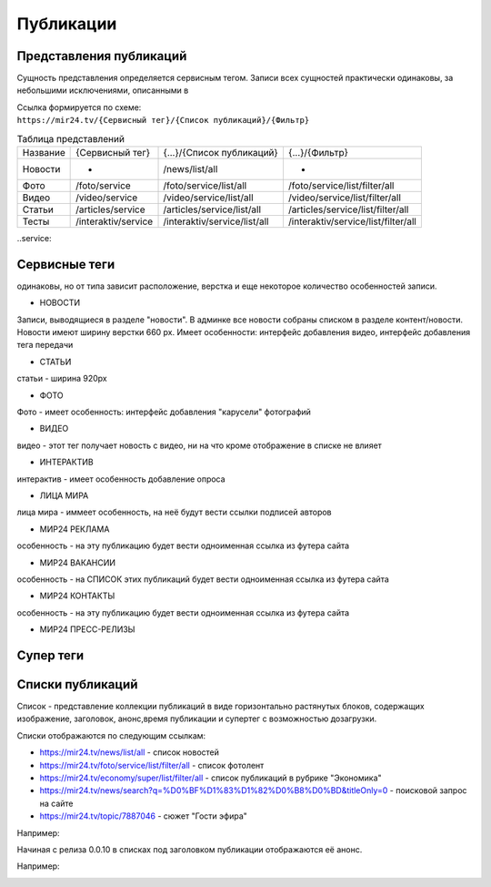 ===============
Публикации
===============

Представления публикаций
----------------------------

Сущность представления определяется сервисным тегом. Записи всех сущностей практически одинаковы, за небольшими исключениями, описанными в

| Ссылка формируется по схеме:
| ``https://mir24.tv/{Сервисный тег}/{Список публикаций}/{Фильтр}``

.. list-table:: Таблица представлений

    * - Название
      - {Сервисный тег}
      - {...}/{Список публикаций}
      - {...}/{Фильтр}
    * - Новости
      - -
      - /news/list/all
      - -
    * - Фото
      - /foto/service
      - /foto/service/list/all
      - /foto/service/list/filter/all
    * - Видео
      - /video/service
      - /video/service/list/all
      - /video/service/list/filter/all
    * - Статьи
      - /articles/service
      - /articles/service/list/all
      - /articles/service/list/filter/all
    * - Тесты
      - /interaktiv/service
      - /interaktiv/service/list/all
      - /interaktiv/service/list/filter/all

..service: 

Сервисные теги
-------------------

одинаковы, но от типа зависит расположение, верстка и еще некоторое количество особенностей записи.

- НОВОСТИ
Записи, выводящиеся в разделе "новости". В админке все новости собраны списком в разделе контент/новости. Новости имеют ширину верстки 660 px. Имеет особенности: интерфейс добавления видео, интерфейс добавления тега передачи

- СТАТЬИ
статьи - ширина 920px

- ФОТО
Фото - имеет особенность: интерфейс добавления "карусели" фотографий

- ВИДЕО
видео - этот тег получает новость с видео, ни на что кроме отображение в списке не влияет

- ИНТЕРАКТИВ
интерактив - имеет особенность добавление опроса

- ЛИЦА МИРА
лица мира - иммеет особенность, на неё будут вести ссылки подписей авторов

- МИР24 РЕКЛАМА
особенность - на эту публикацию будет вести одноименная ссылка из футера сайта

- МИР24 ВАКАНСИИ
особенность - на СПИСОК этих публикаций будет вести одноименная ссылка из футера сайта

- МИР24 КОНТАКТЫ
особенность - на эту публикацию будет вести одноименная ссылка из футера сайта

- МИР24 ПРЕСС-РЕЛИЗЫ
Супер теги
-------------------

Списки публикаций
-------------------

Список - представление коллекции публикаций в виде горизонтально растянутых блоков, содержащих изображение, заголовок, анонс,время публикации и супертег с возможностью дозагрузки.

Списки отображаются по следующим ссылкам:

* https://mir24.tv/news/list/all - список новостей
* https://mir24.tv/foto/service/list/filter/all - список фотолент
* https://mir24.tv/economy/super/list/filter/all - список публикаций в рубрике "Экономика"
* https://mir24.tv/news/search?q=%D0%BF%D1%83%D1%82%D0%B8%D0%BD&titleOnly=0 - поисковой запрос на сайте
* https://mir24.tv/topic/7887046 - сюжет "Гости эфира"

Например:

.. image:: /images/front/news-list-example.png
   :width: 100 %


Начиная с релиза 0.0.10 в списках под заголовком публикации отображаются её анонс.

Например:

.. image:: /images/front/news-list-advert.png
   :width: 100 %
